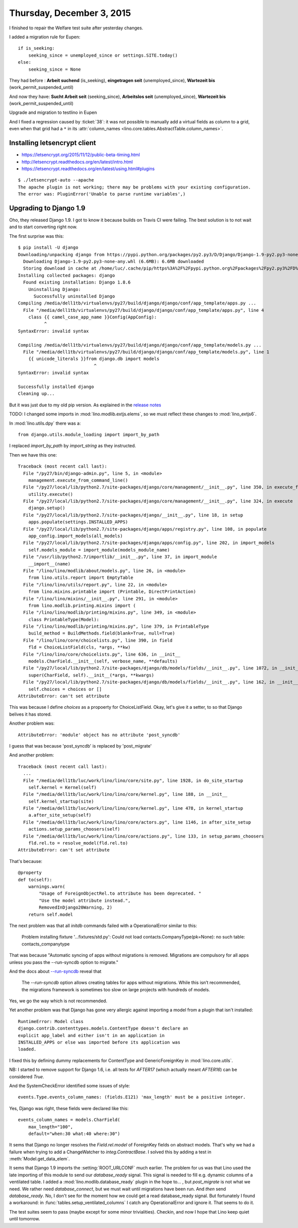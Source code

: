 ==========================
Thursday, December 3, 2015
==========================

I finished to repair the Welfare test suite after yesterday changes.


I added a migration rule for Eupen::

    if is_seeking:
        seeking_since = unemployed_since or settings.SITE.today()
    else:
        seeking_since = None

They had before :
**Arbeit suchend** (is_seeking), **eingetragen seit** (unemployed_since), **Wartezeit bis** (work_permit_suspended_until)

And now they have:
**Sucht Arbeit seit** (seeking_since), **Arbeitslos seit** (unemployed_since), **Wartezeit bis** (work_permit_suspended_until)

Upgrade and migration to testlino in Eupen

And I fixed a regression caused by :ticket:`38`: it was not possible
to manually add a virtual fields as column to a grid, even when that
grid had a ``*`` in its :attr:`column_names
<lino.core.tables.AbstractTable.column_names>`.


Installing letsencrypt client
=============================

- https://letsencrypt.org/2015/11/12/public-beta-timing.html
- http://letsencrypt.readthedocs.org/en/latest/intro.html
- https://letsencrypt.readthedocs.org/en/latest/using.html#plugins

::

    $ ./letsencrypt-auto --apache
    The apache plugin is not working; there may be problems with your existing configuration.
    The error was: PluginError('Unable to parse runtime variables',)



Upgrading to Django 1.9
=======================

Oho, they released Django 1.9. I got to know it because builds on
Travis CI were failing. The best solution is to not wait and to start
converting right now.

The first surprise was this::

    $ pip install -U django
    Downloading/unpacking django from https://pypi.python.org/packages/py2.py3/D/Django/Django-1.9-py2.py3-none-any.whl#md5=f98b94b9911b397ea3794a05079cbc78
      Downloading Django-1.9-py2.py3-none-any.whl (6.6MB): 6.6MB downloaded
      Storing download in cache at /home/luc/.cache/pip/https%3A%2F%2Fpypi.python.org%2Fpackages%2Fpy2.py3%2FD%2FDjango%2FDjango-1.9-py2.py3-none-any.whl
    Installing collected packages: django
      Found existing installation: Django 1.8.6
        Uninstalling Django:
          Successfully uninstalled Django
    Compiling /media/dell1tb/virtualenvs/py27/build/django/django/conf/app_template/apps.py ...
      File "/media/dell1tb/virtualenvs/py27/build/django/django/conf/app_template/apps.py", line 4
        class {{ camel_case_app_name }}Config(AppConfig):
              ^
    SyntaxError: invalid syntax

    Compiling /media/dell1tb/virtualenvs/py27/build/django/django/conf/app_template/models.py ...
      File "/media/dell1tb/virtualenvs/py27/build/django/django/conf/app_template/models.py", line 1
        {{ unicode_literals }}from django.db import models
                                 ^
    SyntaxError: invalid syntax

    Successfully installed django
    Cleaning up...

But it was just due to my old pip version.  As explained in the
`release notes <https://docs.djangoproject.com/en/4.1/releases/1.9/>`_


TODO: I changed some imports in :mod:`lino.modlib.extjs.elems`, so we
must reflect these changes to :mod:`lino_extjs6`.



In :mod:`lino.utils.dpy` there was a::

  from django.utils.module_loading import import_by_path

I replaced `import_by_path` by `import_string` as they instructed.

Then we have this one::

    Traceback (most recent call last):
      File "/py27/bin/django-admin.py", line 5, in <module>
        management.execute_from_command_line()
      File "/py27/local/lib/python2.7/site-packages/django/core/management/__init__.py", line 350, in execute_from_command_line
        utility.execute()
      File "/py27/local/lib/python2.7/site-packages/django/core/management/__init__.py", line 324, in execute
        django.setup()
      File "/py27/local/lib/python2.7/site-packages/django/__init__.py", line 18, in setup
        apps.populate(settings.INSTALLED_APPS)
      File "/py27/local/lib/python2.7/site-packages/django/apps/registry.py", line 108, in populate
        app_config.import_models(all_models)
      File "/py27/local/lib/python2.7/site-packages/django/apps/config.py", line 202, in import_models
        self.models_module = import_module(models_module_name)
      File "/usr/lib/python2.7/importlib/__init__.py", line 37, in import_module
        __import__(name)
      File "/lino/lino/modlib/about/models.py", line 26, in <module>
        from lino.utils.report import EmptyTable
      File "/lino/lino/utils/report.py", line 22, in <module>
        from lino.mixins.printable import (Printable, DirectPrintAction)
      File "/lino/lino/mixins/__init__.py", line 291, in <module>
        from lino.modlib.printing.mixins import (
      File "/lino/lino/modlib/printing/mixins.py", line 349, in <module>
        class PrintableType(Model):
      File "/lino/lino/modlib/printing/mixins.py", line 379, in PrintableType
        build_method = BuildMethods.field(blank=True, null=True)
      File "/lino/lino/core/choicelists.py", line 390, in field
        fld = ChoiceListField(cls, *args, **kw)
      File "/lino/lino/core/choicelists.py", line 636, in __init__
        models.CharField.__init__(self, verbose_name, **defaults)
      File "/py27/local/lib/python2.7/site-packages/django/db/models/fields/__init__.py", line 1072, in __init__
        super(CharField, self).__init__(*args, **kwargs)
      File "/py27/local/lib/python2.7/site-packages/django/db/models/fields/__init__.py", line 162, in __init__
        self.choices = choices or []
    AttributeError: can't set attribute

This was because I define `choices` as a propoerty for ChoiceListField.
Okay, let's give it a setter, to so that Django belives it has stored.


Another problem was::

  AttributeError: 'module' object has no attribute 'post_syncdb'

I guess that was because 'post_syncdb' is replaced by 'post_migrate'


And another problem::


    Traceback (most recent call last):
      ...
      File "/media/dell1tb/luc/work/lino/lino/core/site.py", line 1928, in do_site_startup
        self.kernel = Kernel(self)
      File "/media/dell1tb/luc/work/lino/lino/core/kernel.py", line 188, in __init__
        self.kernel_startup(site)
      File "/media/dell1tb/luc/work/lino/lino/core/kernel.py", line 478, in kernel_startup
        a.after_site_setup(self)
      File "/media/dell1tb/luc/work/lino/lino/core/actors.py", line 1146, in after_site_setup
        actions.setup_params_choosers(self)
      File "/media/dell1tb/luc/work/lino/lino/core/actions.py", line 133, in setup_params_choosers
        fld.rel.to = resolve_model(fld.rel.to)
    AttributeError: can't set attribute
    
That's because::

    @property
    def to(self):
        warnings.warn(
            "Usage of ForeignObjectRel.to attribute has been deprecated. "
            "Use the model attribute instead.",
            RemovedInDjango20Warning, 2)
        return self.model



The next problem was that all `initdb` commands failed with a
OperationalError similar to this:

    Problem installing fixture '...fixtures/std.py': Could not load
    contacts.CompanyType(pk=None): no such table: contacts_companytype

That was because "Automatic syncing of apps without migrations is
removed. Migrations are compulsory for all apps unless you pass
the --run-syncdb option to migrate."

And the docs about `--run-syncdb
<https://docs.djangoproject.com/en/4.1/ref/django-admin/#django-admin-option---run-syncdb>`_
reveal that

    The `--run-syncdb` option allows creating tables for apps without
    migrations. While this isn’t recommended, the migrations framework
    is sometimes too slow on large projects with hundreds of models.

Yes, we go the way which is not recommended.

Yet another problem was that Django has gone very allergic against
importing a model from a plugin that isn't installed::

    RuntimeError: Model class
    django.contrib.contenttypes.models.ContentType doesn't declare an
    explicit app_label and either isn't in an application in
    INSTALLED_APPS or else was imported before its application was
    loaded.

I fixed this by defining dummy replacements for ContentType and
GenericForeignKey in :mod:`lino.core.utils`.

NB: I started to remove support for Django 1.6, i.e. all tests for
`AFTER17` (which actually meant `AFTER16`) can be considered `True`.

And the SystemCheckError  identified some issues of style::

    events.Type.events_column_names: (fields.E121) 'max_length' must be a positive integer.

Yes, Django was right, these fields were declared like this::

    events_column_names = models.CharField(
        max_length="100",
        default="when:30 what:40 where:30")



It sems that Django no longer resolves the `Field.rel.model` of
ForeignKey fields on abstract models. That's why we had a failure when
trying to add a ChangeWatcher to `integ.ContractBase`. I solved this
by adding a test in :meth:`Model.get_data_elem`.

It sems that Django 1.9 imports the :setting:`ROOT_URLCONF` much
earlier. The problem for us was that Lino used the late importing of
this module to send our `database_ready` signal. This signal is needed
to fill e.g. dynamic columns of a ventilated table.  I added a
:mod:`lino.modlib.database_ready` plugin in the hope to... , but
`post_migrate` is not what we need. We rather need `database_connect`,
but we must wait until migrations have been run. And *then* send
`database_ready`. No, I don't see for the moment how we could get a
read database_ready signal. But fortunately I found a workaround: in
:func:`tables.setup_ventilated_columns` I catch any OperationalError
and ignore it. That seems to do it.

The test suites seem to pass (maybe except for some minor
trivialities). Checkin, and now I hope that Lino keep quiet until
tomorrow.
